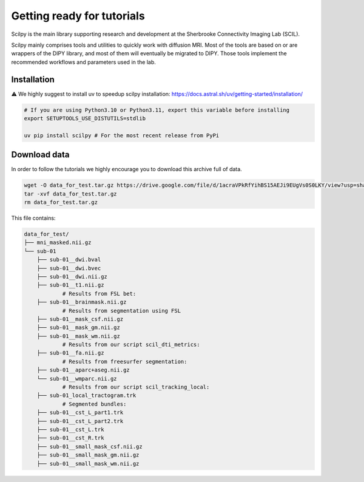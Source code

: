 Getting ready for tutorials
===========================

Scilpy is the main library supporting research and development at the Sherbrooke Connectivity Imaging Lab (SCIL).

Scilpy mainly comprises tools and utilities to quickly work with diffusion MRI.
Most of the tools are based on or are wrappers of the DIPY library, and most of them will eventually be migrated to DIPY. Those tools implement the recommended workflows and parameters used in the lab.


Installation 
#############
⚠️ We highly suggest to install uv to speedup scilpy installation: https://docs.astral.sh/uv/getting-started/installation/


.. code-block:: bash

    # If you are using Python3.10 or Python3.11, export this variable before installing
    export SETUPTOOLS_USE_DISTUTILS=stdlib

    uv pip install scilpy # For the most recent release from PyPi


Download data
#############

In order to follow the tutorials we highly encourage you to download this archive full of data.

.. code-block:: bash

    wget -O data_for_test.tar.gz https://drive.google.com/file/d/1acraVPkRfYihBS15AEJi9EUgVs0S0LKY/view?usp=sharing
    tar -xvf data_for_test.tar.gz
    rm data_for_test.tar.gz

This file contains:

.. code-block:: bash

    data_for_test/
    ├── mni_masked.nii.gz
    └── sub-01
        ├── sub-01__dwi.bval
        ├── sub-01__dwi.bvec
        ├── sub-01__dwi.nii.gz
        ├── sub-01__t1.nii.gz
                # Results from FSL bet:
        ├── sub-01__brainmask.nii.gz
                # Results from segmentation using FSL
        ├── sub-01__mask_csf.nii.gz
        ├── sub-01__mask_gm.nii.gz
        ├── sub-01__mask_wm.nii.gz
                # Results from our script scil_dti_metrics:
        ├── sub-01__fa.nii.gz
                # Results from freesurfer segmentation:
        ├── sub-01__aparc+aseg.nii.gz
        └── sub-01__wmparc.nii.gz
                # Results from our script scil_tracking_local:
        ├── sub-01_local_tractogram.trk
                # Segmented bundles:
        ├── sub-01__cst_L_part1.trk
        ├── sub-01__cst_L_part2.trk
        ├── sub-01__cst_L.trk
        ├── sub-01__cst_R.trk
        ├── sub-01__small_mask_csf.nii.gz
        ├── sub-01__small_mask_gm.nii.gz
        ├── sub-01__small_mask_wm.nii.gz

